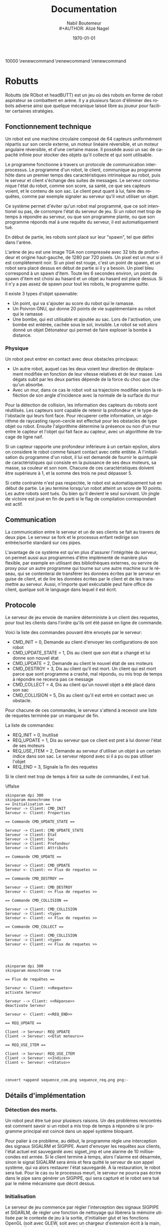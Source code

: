 #+STARTUP: showall
#+OPTIONS: ':nil *:t -:t ::t <:t H:3 \n:nil ^:nil arch:headline
#+OPTIONS: author:t broken-links:nil c:nil creator:nil
#+OPTIONS: d:(not "LOGBOOK") date:t e:t email:nil f:t inline:t num:t
#+OPTIONS: p:nil pri:nil prop:nil stat:t tags:t tasks:t tex:t
#+OPTIONS: timestamp:t title:t toc:t todo:t |:t
#+TITLE: Documentation
#+AUTHOR: Nabil Boutemeur \\
#+AUTHOR: Alizé Nagel
#+EMAIL: nabil.boutemeur@gmail.com
#+LANGUAGE: fr
#+SELECT_TAGS: export
#+EXCLUDE_TAGS: noexport
#+CREATOR: Nabil BOUTEMEUR
#+LATEX_CLASS: article
#+LATEX_CLASS_OPTIONS: [12pt,french]
#+LATEX_HEADER: \usepackage{babel}
#+LATEX_HEADER_EXTRA: \usepackage{fullpage}
#+LATEX_HEADER_EXTRA: \usepackage{minted}
#+LATEX_HEADER_EXTRA: \usepackage[defaultlines=10,all]{nowidow}
#+DESCRIPTION:
#+KEYWORDS:
#+SUBTITLE:
#+LATEX_COMPILER: pdflatex
#+DATE: \today


\widowpenalties 1 10000
\raggedbottom
\interlinepenalty 10000
\renewcommand\thesection{}
\renewcommand\thesubsection{}
\renewcommand\thesubsubsection{}
\clearpage

* Robutts

Robutts (de RObot et headBUTT) est un jeu où des robots en forme de
robot aspirateur se combattent en arène. Il y a plusieurs facon
d'éliminer des robots adverse ainsi que quelque mécanique laissé libre
au joueur pour faciliter certaines stratégies.

** Fonctionnement technique

Un robot est une machine circulaire composé de 64 capteurs
uniformément répartis sur son cercle externe, un moteur linéaire
réversible, et un moteur angulaire réversible, et d'une certaine
masse.  Il possède aussi un sac de capacité infinie pour stocker des
objets qu'il collecte et qui sont utilisable.

Le programme fonctionne à travers un protocole de communication
interprocessus.  Le programme d'un robot, le client, communique au
programme hôte dans un premier temps des caractéristiques intrinsèque
au robot, puis le serveur et client s'échange des suites de
messages. Le serveur communique l'état du robot, comme son score, sa
santé, ce que ses capteurs voient, et le contenu de son sac.  Le
client peut quant à lui, faire des requêtes, comme par exemple
signaler au serveur qu'il veut utiliser un objet.

Ce système permet d'éviter qu'un robot mal programmé, que ce soit
intentionel ou pas, de corrompre l'état du serveur de jeu.  Si un
robot met trop de temps à répondre au serveur, ou que son programme
plante, ou que son programme réponds mal à une requête du serveur, il
est automatiquement tué.

En début de partie, les robots sont placé sur leur "spawn", tel que
défini dans l'arène.

L'arène de jeu est une image TGA non compressée avec 32 bits de
profondeur et origine haut-gauche, de 1280 par 720 pixels. Un pixel
est un mur si il est complètement noir. Si un pixel est rouge, c'est
un point de spawn, et un robot sera placé dessus en début de partie si
il y a besoin.  Un pixel bleu correspond à un spawn d'item. Toute les
6 secondes environ, un point de spawn d'item est choisi au hasard et
un objet au hasard est placé dessus. Si il n'y a pas assez de spawn
pour tout les robots, le programme quitte.

Il existe 3 types d'objet spawnable:

- Un point, qui va s'ajouter au score du robot qui le ramasse.
- Un Poivron GNU, qui donne 20 points de vie supplémentaire au robot qui le ramasse
- Une bombe, qui est utilisable et ajoutée au sac. Lors de
  l'activation, une bombe est entérée, cachée sous le sol,
  invisible. Le robot se voit alors donné un objet Détonateur qui
  permet de faire exploser la bombe à distance.

\pagebreak

*** Physique

Un robot peut entrer en contact avec deux obstacles principaux:

- Un autre robot, auquel cas les deux voient leur direction de
  déplacement modifiée en fonction de leur vitesse relatives et de
  leur masse. Les dégats subit par les deux parties dépende de la
  force du choc que chaqu'un absorbe.
- Avec un mur, dans ce cas le robot voit sa trajectoire modifiée selon
  la réfléction de son angle d'incidence avec la normale de la surface
  du mur

[[file:coll.png]]

Pour la détection de collision, les information des capteurs du robots
sont réutilisés. Les capteurs sont capable de retenir la profondeur et
le type de l'obstacle qui leurs font face.  Pour récuperer cette
information, un algorithme de raycasting rayon-cercle est effectué
pour les obstacles de type objet ou robot. Ensuite l'algorithme
détermine la présence ou non d'un mur entre le capteur et l'objet qui
fait face au capteur, avec un algorithme de tracage de ligne naif.

Si un capteur rapporte une profondeur inférieure à un certain epsilon,
alors on considere le robot comme faisant contact avec cette entitée.
À l'initialisation du programme d'un robot, il lui est demandé de
fournir le quintuplé de caractéristiques qui consiste en la puissance
de ses deux moteurs, sa masse, sa couleur et son nom. Chacune de ces
caractéristiques doivent être supérieure à 1, et la somme des trois ne
peut dépasser 5.

Si cette contrainte n'est pas respectée, le robot est automatiquement
tué en début de partie.  Le jeu termine lorsqu'un robot atteint un
score de 10 points. Les autre robots sont tués.  Ou bien qu'il devient
le seul survivant.  Un jingle de victoire est joué en fin de parti si
le flag de compilation correspondant est actif.

** Communication

La communication entre le serveur et un de ses clients se fait au
travers de deux pipe.  Le serveur se fork et le processus enfant
redirige son entrée/sortie standard sur ces pipes.

L'avantage de ce système est qu'en plus d'assurer l'intégritée du
serveur, on permet aussi aux programmes d'être implémenté de manière
plus flexible, par exemple en utilisant des bibliothèques externes, ou
servire de proxy pour un autre programme qui tourne sur une autre
machine sur le réseau, qui se contenterai de transférer les données
écrites par le serveur en guise de client, et de lire les données
écrites par le client et de les transmettre au serveur.  Aussi,
n'importe quel exécutable peut faire office de client, quelque soit le
language dans lequel il est écrit.

\pagebreak

** Protocole

Le serveur de jeu envoie de manière déterministe à un client des
requetes, pour tout les clients dans l'ordre qu'ils ont été passé en
ligne de commande.

Voici la liste des commandes pouvant être envoyés par le serveur:
- CMD_INIT = 0, Demande au client d'envoyer les configurations de son
  robot
- CMD_UPDATE_STATE = 1, Dis au client que son état a changé et lui
  donne son nouvel état
- CMD_UPDATE = 2, Demande au client le nouvel état de ses moteurs
- CMD_DESTROY = 3, Dis au client qu'il est mort. Un client qui est
  mort parce que sont programme a crashé, mal répondu, ou mis trop de
  temps à répondre ne recevra pas ce message
- CMD_COLLECT = 4, Dis au client qu'un nouvel objet a été placé dans son sac
- CMD_COLLISION = 5, Dis au client qu'il est entré en contact avec un obstacle.

Pour chacune de ces commandes, le serveur s'attend à recevoir une
liste de requetes terminée par un marqueur de fin.

La liste de commandes:

- REQ_INIT = 0, Inutilisé
- REQ_UPDATE = 1, Dis au serveur que ce client est pret à lui donner l'état de ses moteurs
- REQ_USE_ITEM = 2, Demande au serveur d'utiliser un objet à un
  certain indice dans son sac. Le serveur répond avec si il a pu ou
  pas utiliser l'objet
- REQ_END = 3, Signale la fin des requetes

Si le client met trop de temps à finir sa suite de commandes, il est tué.

\iffalse


#+begin_src plantuml :file sequence_com.png
skinparam dpi 300
skinparam monochrome true
== Initialisation ==
Serveur -> Client: CMD_INIT
Serveur <- Client: Properties

== Commande CMD_UPDATE_STATE ==

Serveur -> Client: CMD_UPDATE_STATE
Serveur -> Client: État
Serveur -> Client: Sac
Serveur -> Client: Profondeur
Serveur -> Client: Attributs

== Commande CMD_UPDATE ==

Serveur -> Client: CMD_UPDATE
Serveur <- Client: << Flux de requetes >>

== Commande CMD_DESTROY ==

Serveur -> Client: CMD_DESTROY
Serveur <- Client: << Flux de requetes >>

== Commande CMD_COLLISION ==

Serveur -> Client: CMD_COLLISION
Serveur -> Client: <type>
Serveur <- Client: << Flux de requetes >>

== Commande CMD_COLLECT ==

Serveur -> Client: CMD_COLLISION
Serveur -> Client: <type>
Serveur <- Client: << Flux de requetes >>



#+end_src

#+RESULTS:
[[file:sequence_com.png]]

#+begin_src plantuml :file sequence_req.png
skinparam dpi 300
skinparam monochrome true

== Flux de requêtes ==

Serveur <- Client: <<Requete>>
activate Serveur

Serveur --> Client: <<Réponse>>
deactivate Serveur

Serveur <- Client: <<REQ_END>>

== REQ_UPDATE ==

Client -> Serveur: REQ_UPDATE
Client -> Serveur: <<État moteurs>>

== REQ_USE_ITEM ==

Client -> Serveur: REQ_USE_ITEM
Client -> Serveur: <<Indice>>
Client <- Serveur: <<Status>>


#+end_src

#+RESULTS:
[[file:sequence_req.png]]

#+BEGIN_SRC sh :file seq_cont.png
convert +append sequence_com.png sequence_req.png png:-
#+END_SRC

#+RESULTS:
[[file:seq_cont.png]]


\fi

#+attr_latex: :width 6cm
[[file:seq_cont.png]]

\pagebreak

** Détails d'implémentation

*** Détection des morts.

Un robot peut être tué pour plusieurs raisons. Un des problèmes
rencontrés est comment savoir si un robot a mis trop de temps à
répondre si le programme principal est coincé dans un appel système
bloquant.

Pour palier à ce problème, au début, le programme règle une
interception des signaux SIGALRM et SIGPIPE. Avant d'envoyer les
requêtes aux clients, l'état actuel est sauvegardé avec sigset_jmp et
une alarme de 10 millisecondes est armée. Si le client termine à
temps, alors l'alarme est désarmée, sinon le signal SIGALRM sera émis
et fera quitté le serveur de son appel système, qui va alors restaurer
l'état sauvegardé. À la restauration, le robot sera tué.  Pour le cas
ou le processus meurt, le serveur ne pourra pas écrire dans le pipe
sans générer un SIGPIPE, qui sera capturé et le robot sera tué par le
même mécanisme que décrit dessus.

*** Initialisation

Le serveur de jeu commence par régler l'interception des signaux
SIGPIPE et SIGARLM, de régler une fonction de nettoyage qui libèrera
la mémoire utilisée par le contexte de jeu à la sortie, d'initialiser
glut et les fonctions OpenGL (soit avec GLEW, soit avec un chargeur
d'extension écrit à la main, selon un flag de compilation), et
initialiser le contexte de jeu.

L'initialisation du jeu consiste à charger des ressources, textures et
bruitages (si le flag approprié est actif), et remplirs les structures
de données necessaires à avoir l'état du jeu dans un état consistant,
puis de spawner les robots.

Enfin le programme lance la boucle d'évènement de glut. Comme aucune
garantie n'est données quant à la fréquence de raffraichissement sous
glut, la fonction de logique de jeu mesure le temps écoulé entre
chaque appel et décide si il est temps ou non de mettre à jour l'état.

*** Textures

Les textures sont toutes au format TGA 32 bit non-compressé avec le
bit d'origine à 1. Ce format a été préféré car en plus d'être très
flexible, il reste plus simple que BMP qui a plusieurs versions de
headers plus ou moins longues, PPM qui mélange des données binaires
avec des données textuelles et des commentaires.

*** Objets

Les objets sont représenté par une structure indiquant leur type, leur
position, et un pointeur dit utilisateur qui permet de conserver un
état privé dans le but d'être utilisé pour implémenter simplement de
nouveau objets.

Chaque type d'objet possède une entrée dans une table virtuelle
décrivant 4 fonctions d'interface d'objet:

- init, appelé lorsqu'un objet est instancié
- update, appelé à la fin de chaque boucle de mise à jour de jeu
- activate, appelé lorsqu'un robot utilise un objet, que ce soit par
  contact ou à partir de son sac
- destroy, appelé lorsque un objet est retiré du champ de jeu

Les objets bombe, détonateur et l'explosion sont des exemples montrant
la fléxibilité de ce système.

Il existe 3 objets dit collectible:

#+attr_latex: :width 2cm
[[file:./score.png]]

Un point: Donne 1 points de score.

#+attr_latex: :width 2cm
[[file:./life.png]]
Un GNU Pepper: Donne 20 points de vie

#+attr_latex: :width 2cm
[[file:./bomb.png]]
Une bombe: Ajoute une bombe au sac.

Une explosion est implémentée comme un objet:
#+attr_latex: :width 2cm
[[file:./exp.png]]
Une explosion: Inflige dommages et knockback par contact.

Une bombe peut résider à la fois sur le terrain, et dans le sac d'un
robot.  Le détonateur ne peut éxister que dans un sac.  Lorsqu'une
bombe est activée à partir d'un contact, elle est ajoutée au sac du
robot.  Quand elle est activée à partir du sac, elle devient un
détonateur qui lui meme génerera à l'activation, une explosion à la
position du robot au moment de sa création.

*** Dessin

Pour déssiner l'état du jeu, plutôt que d'utiliser la pipeline à
fonction fixe d'OpenGL avant la version 2, il est requis d'utiliser
OpenGL 3.3 minimum, pour avoir accès aux shaders et GLSL 330.

Le dessin consiste à effacer l'écran, dessiner l'arrière plan, puis
dessiner les robots, puis dessiner les objets.

Un seul shader est utilisé pour dessiner, et est constitué en deux
stages.  Le vertex shader transforme les sommets passés en entrées (6
sommets qui constituent deux triangles formant un carré), selon des
variables dites uniformes, qui sont constantes pour l'éxécution d'un
appel de dessin. Ces variables sont des matrices qui permettent de
transformer dans un premier temps ce carré selon une matrice de
"model", qui représente les transformations locales à l'image qui doit
être affiché (rotation, position, taille). Une fois le carré
transformé selon le model, il est transformé selon la matrice de
projection, qui permet de placer ces points dans un repère entre [-1; 1]
sur les deux axes, alors que le model donne des coordonnées dans un
espace compris entre [0; 1280] horizontalement et [0; 720]
verticalement. Il écrit aussi en sortie les coordonnées de textures
pour le fragment shader.  Une coordonnées de texture décrit, pour un
point, à quel texel (couleur) correspond ce point dans la texture.

Le fragment shader s'occupe d'écrire la couleur necessaire dans le
tampon de couleur.  Il est exécuté pour chaque pixel (fragment) qui
est sur un triangle composant le carré.  Le fragment shader se
contente d'echantilloner la texture à la coordonnées de texture donnée
en entrée par le vertex shader, en prenant soin d'interpoler ses
valeurs.  La couleur échantillonée est multipliée par une variable
uniforme donnée, généralement blanche pour garder la couleur originale
échantillonée, mais change de valeur pour les robots qui peuvent avoir
différentes couleurs.

*** Sons

Si le flag de compilation approprié est utilisé, les bruitages seront
activé.

Les bruits sont joué pour lorsqu'un robot ramasse un objet, utilise
une bombe, une explosion se produit, ou le jeu finit.

La bibliothèque utilisé est OpenAL avec ALUT, car simple et
philosophiquement proche d'OpenGL/GLUT dans leur fonctionnement.

** Joueur humain

Prenons exemple sur l'implémentation d'un joueur humain.

Le fichier librobutts.c défini une interface à implémenter pour créer
son robot.

\begin{minted}{c}
void init(int, char *[]) __attribute__ ((weak, alias("do_nothing")));
void update() __attribute__ ((weak, alias("do_nothing")));
void destroy() __attribute__ ((weak, alias("do_nothing")));
void item_collected(item_t) __attribute__ ((weak, alias("do_nothing")));
void collision(coll_t) __attribute__ ((weak, alias("do_nothing")));

robot_state my_state;

robot_properties my_robot __attribute__ ((weak)) = {
	1.0f,
	1.0f,
	10.0f,
	0x00FF00FF,
	"Default bot"
};
\end{minted}

Si vous n'implémentez pas une méthode, elle est remplacé par une
méthode qui ne fait rien, ce qui n'est pas génant.

my_state est une variable globale qu'il faut eventuellement modifier à
chaque fois qu'update est appelée. Les seule modification effectives
sont pour l'états des moteurs, le reste des états concerne le sac, les
capteurs, le score et la santé.  my_robot est une variable globale
peut être déclarée dans votre programme, initialisée inline, ou bien
vous pouvez utiliser la déclaration par défaut, et modifier ses
membres dans la fonction init.

Le fichier human_bot.c défini un joueur humain, controllable au
clavier.  Les flèches gauche et droite active le moteur angulaire, et
haut et bas actives le moteur linéaire.  La touche espace utilise le
premier objet du sac, la touche K fait quitter brusquement le
processus, et L le fait tourner dans une boucle infinie.

Une fenètre apparait et montre visuellement les rayons "émis" par les
capteurs, et la couleur des rayons indique le type de l'objet
touché. Jaune pour un mur, Cyan pour un objet, et blanc pour un autre
robot. Chaque ligne va aussi loin que la profondeur décrite par le
capteur, et le placement des lignes est relatif à l'avant du robot, ce
qui permet de visuallement reconstruire l'environnement.

#+attr_latex: :width 7cm
[[file:ex.png]]